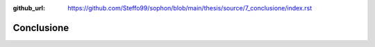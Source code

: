 :github_url: https://github.com/Steffo99/sophon/blob/main/thesis/source/7_conclusione/index.rst

***********
Conclusione
***********

.. todo::

   Scrivere questo capitolo.